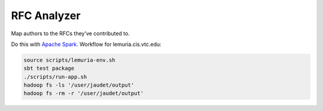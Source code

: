 RFC Analyzer
============

Map authors to the RFCs they've contributed to.

Do this with `Apache Spark`_. Workflow for lemuria.cis.vtc.edu:

.. code-block:: sh

    source scripts/lemuria-env.sh
    sbt test package
    ./scripts/run-app.sh
    hadoop fs -ls '/user/jaudet/output'
    hadoop fs -rm -r '/user/jaudet/output'

.. _Apache Spark: http://spark.apache.org/
